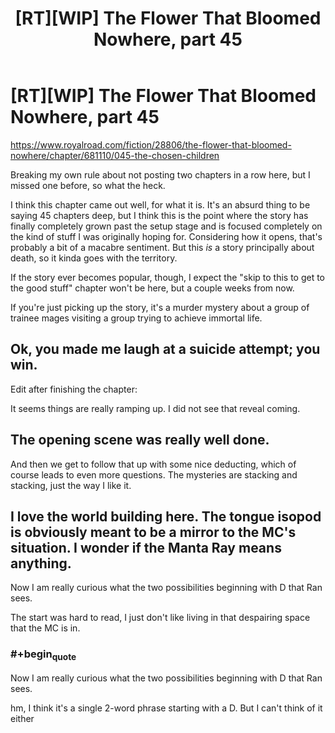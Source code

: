 #+TITLE: [RT][WIP] The Flower That Bloomed Nowhere, part 45

* [RT][WIP] The Flower That Bloomed Nowhere, part 45
:PROPERTIES:
:Author: lurinaa
:Score: 19
:DateUnix: 1620831410.0
:END:
[[https://www.royalroad.com/fiction/28806/the-flower-that-bloomed-nowhere/chapter/681110/045-the-chosen-children]]

Breaking my own rule about not posting two chapters in a row here, but I missed one before, so what the heck.

I think this chapter came out well, for what it is. It's an absurd thing to be saying 45 chapters deep, but I think this is the point where the story has finally completely grown past the setup stage and is focused completely on the kind of stuff I was originally hoping for. Considering how it opens, that's probably a bit of a macabre sentiment. But this /is/ a story principally about death, so it kinda goes with the territory.

If the story ever becomes popular, though, I expect the "skip to this to get to the good stuff" chapter won't be here, but a couple weeks from now.

If you're just picking up the story, it's a murder mystery about a group of trainee mages visiting a group trying to achieve immortal life.


** Ok, you made me laugh at a suicide attempt; you win.

Edit after finishing the chapter:

It seems things are really ramping up. I did not see that reveal coming.
:PROPERTIES:
:Author: JulianDelphiki2
:Score: 2
:DateUnix: 1620835720.0
:END:


** The opening scene was really well done.

And then we get to follow that up with some nice deducting, which of course leads to even more questions. The mysteries are stacking and stacking, just the way I like it.
:PROPERTIES:
:Author: tjhance
:Score: 2
:DateUnix: 1620860262.0
:END:


** I love the world building here. The tongue isopod is obviously meant to be a mirror to the MC's situation. I wonder if the Manta Ray means anything.

Now I am really curious what the two possibilities beginning with D that Ran sees.

The start was hard to read, I just don't like living in that despairing space that the MC is in.
:PROPERTIES:
:Author: nolrai
:Score: 1
:DateUnix: 1621236949.0
:END:

*** #+begin_quote
  Now I am really curious what the two possibilities beginning with D that Ran sees.
#+end_quote

hm, I think it's a single 2-word phrase starting with a D. But I can't think of it either
:PROPERTIES:
:Author: tjhance
:Score: 2
:DateUnix: 1621387811.0
:END:
